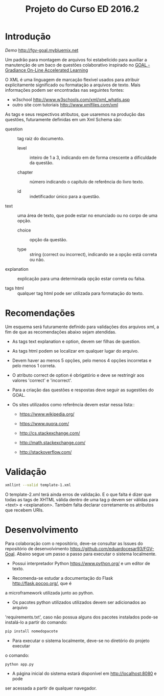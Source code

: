 #+Title: Projeto do Curso ED 2016.2 

* Introdução

/Demo/ http://fgv-goal.mybluemix.net
   
Um padrão para montagem de arquivos foi estabelicido para auxiliar a
manutenção de um baco de questões colaborativo inspirado no [[http://www.newgradiance.com/downloads/auth-guide.pdf][GOAL -
Gradiance On-Line Accelerated Learning]]

O XML é uma linguagem de marcação flexível usados para atribuir
explicitamente significado ou formatação a arquivos de texto. Mais
informações podem ser encontradas nas seguintes fontes:

- w3school http://www.w3schools.com/xml/xml_whatis.asp
- outro site com tutoriais http://www.xmlfiles.com/xml
 
As tags e seus respectivos atributos, que usaremos na produção das
questões, futuramente definidas em um Xml Schema são:
 
- question :: tag raiz do documento.

  - level :: inteiro de 1 a 3, indicando em de forma crescente a
    dificuldade da questão.
	
  - chapter :: número indicando o capítulo de referência do livro texto.
    
  - id :: indetificador único para a questão.
	
- text :: uma área de texto, que pode estar no enunciado ou no corpo de
  uma opção.
 
  - choice :: opção da questão.
 
  - type :: string (correct ou incorrect), indicando se a opção está
    correta ou não.
		
- explanation :: explicação para uma determinada opção estar correta ou
  falsa.
 
- tags html :: qualquer tag html pode ser utilizada para formatação do
     texto.
  
* Recomendações

Um esquema será futuramente definido para validações dos arquivos xml,
a fim de que as recomendações abaixo sejam atendidas.

- As tags text explanation e option, devem ser filhas de question.
 
- As tags html podem se localizar em qualquer lugar do arquivo.
 
- Devem haver ao menos 5 opções, pelo menos 4 opções incorretas e pelo
  menos 1 correta.
 
- O atributo correct de option é obrigatório e deve se restringir aos
  valores 'correct' e 'incorrect'.
 
- Para a criação das questões e respostas deve seguir as sugestões do
  GOAL.
 
- Os sites utilizados como referência devem estar nessa lista::

  - https://www.wikipedia.org/
  
  - https://www.quora.com/
  
  - http://cs.stackexchange.com/
  
  - http://math.stackexchange.com/
  
  - http://stackoverflow.com/

* Validação

#+BEGIN_SRC bash
xmllint --valid template-1.xml
#+END_SRC

O template-2.xml terá ainda erros de validação. E o que falta é dizer
que todas as tags de XHTML válida dentro de uma tag p devem ser
válidas para <text> e <explanation>. Também falta declarar
corretamente os atributos que recebem URIs.

* Desenvolvimento

Para colaboração com o repositório, deve-se consultar as Issues do repositório
de desenvolvimento https://github.com/eduardocesar93/FGV-Goal. Abaixo segue um
passo a passo para executar o sistema localmente. 

- Possui interpretador Python https://www.python.org/ e um editor de texto.

- Recomenda-se estudar a documentação do Flask http://flask.pocoo.org/, que é
a microframework utilizada junto ao python.

- Os pacotes python utilizados utilizados devem ser adicionados ao arquivo 
'requirements.txt', caso não possua alguns dos pacotes instalados pode-se 
instalá-lo a partir do comando:
#+BEGIN_SRC bash
pip install nomedopacote
#+END_SRC

- Para executar o sistema localmente, deve-se no diretório do projeto executar
o comando:
#+BEGIN_SRC bash
python app.py
#+END_SRC

- A página inicial do sistema estará disponível em http://localhost:8080 e pode 
ser acessada a partir de qualquer navegador.
